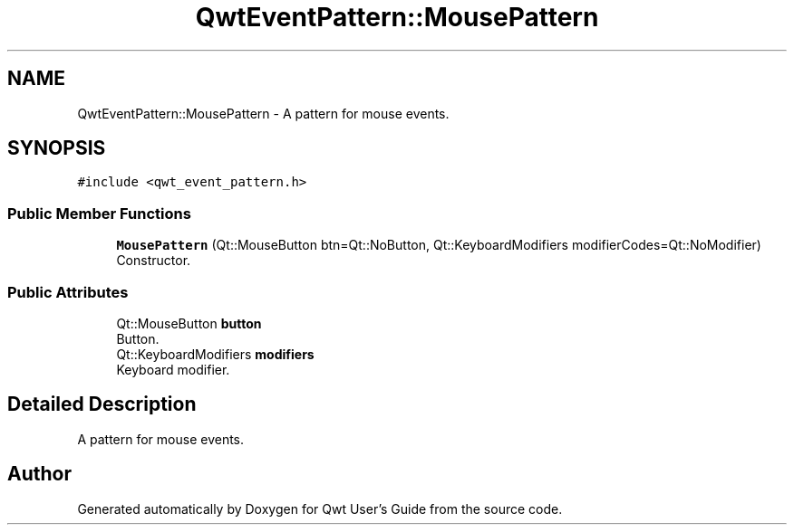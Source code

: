 .TH "QwtEventPattern::MousePattern" 3 "Mon Dec 28 2020" "Version 6.1.6" "Qwt User's Guide" \" -*- nroff -*-
.ad l
.nh
.SH NAME
QwtEventPattern::MousePattern \- A pattern for mouse events\&.  

.SH SYNOPSIS
.br
.PP
.PP
\fC#include <qwt_event_pattern\&.h>\fP
.SS "Public Member Functions"

.in +1c
.ti -1c
.RI "\fBMousePattern\fP (Qt::MouseButton btn=Qt::NoButton, Qt::KeyboardModifiers modifierCodes=Qt::NoModifier)"
.br
.RI "Constructor\&. "
.in -1c
.SS "Public Attributes"

.in +1c
.ti -1c
.RI "Qt::MouseButton \fBbutton\fP"
.br
.RI "Button\&. "
.ti -1c
.RI "Qt::KeyboardModifiers \fBmodifiers\fP"
.br
.RI "Keyboard modifier\&. "
.in -1c
.SH "Detailed Description"
.PP 
A pattern for mouse events\&. 

.SH "Author"
.PP 
Generated automatically by Doxygen for Qwt User's Guide from the source code\&.
